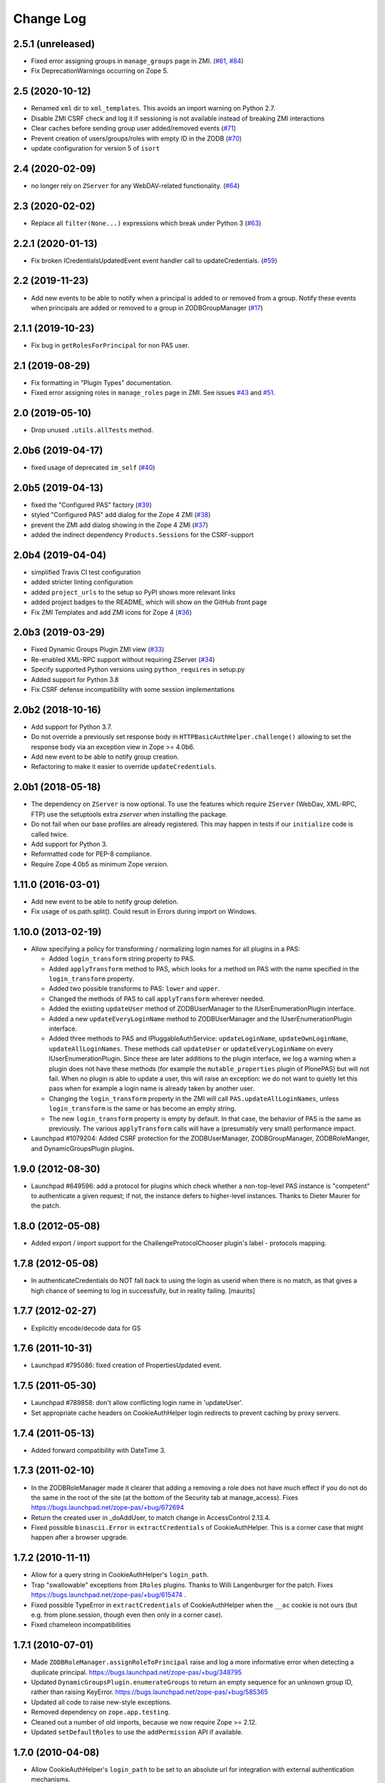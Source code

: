 Change Log
==========

2.5.1 (unreleased)
------------------

- Fixed error assigning groups in ``manage_groups`` page in ZMI.
  (`#61 <https://github.com/zopefoundation/Products.PluggableAuthService/issues/61>`_,
  `#84 <https://github.com/zopefoundation/Products.PluggableAuthService/issues/84>`_)

- Fix DeprecationWarnings occurring on Zope 5.


2.5 (2020-10-12)
----------------

- Renamed ``xml`` dir to ``xml_templates``.
  This avoids an import warning on Python 2.7.

- Disable ZMI CSRF check and log it if sessioning is not available
  instead of breaking ZMI interactions

- Clear caches before sending group user added/removed events
  (`#71 <https://github.com/zopefoundation/Products.PluggableAuthService/issues/71>`_)

- Prevent creation of users/groups/roles with empty ID in the ZODB
  (`#70 <https://github.com/zopefoundation/Products.PluggableAuthService/issues/70>`_)

- update configuration for version 5 of ``isort``


2.4 (2020-02-09)
----------------

- no longer rely on ``ZServer`` for any WebDAV-related functionality.
  (`#64 <https://github.com/zopefoundation/Products.PluggableAuthService/issues/64>`_)


2.3 (2020-02-02)
----------------

- Replace all ``filter(None...)`` expressions which break under Python 3
  (`#63 <https://github.com/zopefoundation/Products.PluggableAuthService/issues/63>`_)


2.2.1 (2020-01-13)
------------------

- Fix broken ICredentialsUpdatedEvent event handler call to updateCredentials.
  (`#59 <https://github.com/zopefoundation/Products.PluggableAuthService/issues/59>`_)


2.2 (2019-11-23)
----------------

- Add new events to be able to notify when a principal is added to
  or removed from a group. Notify these events when principals are
  added or removed to a group in ZODBGroupManager
  (`#17 <https://github.com/zopefoundation/Products.PluggableAuthService/issues/17>`_)


2.1.1 (2019-10-23)
------------------

- Fix bug in ``getRolesForPrincipal`` for non PAS user.


2.1 (2019-08-29)
----------------

- Fix formatting in "Plugin Types" documentation.

- Fixed error assigning roles in ``manage_roles`` page in ZMI.
  See issues `#43 <https://github.com/zopefoundation/Products.PluggableAuthService/issues/43>`_
  and `#51 <https://github.com/zopefoundation/Products.PluggableAuthService/issues/51>`_.


2.0 (2019-05-10)
----------------

- Drop unused ``.utils.allTests`` method.


2.0b6 (2019-04-17)
------------------

- fixed usage of deprecated ``im_self``
  (`#40 <https://github.com/zopefoundation/Products.PluggableAuthService/pull/40>`_)


2.0b5 (2019-04-13)
------------------

- fixed the "Configured PAS" factory
  (`#39 <https://github.com/zopefoundation/Products.PluggableAuthService/issues/39>`_)

- styled "Configured PAS" add dialog for the Zope 4 ZMI
  (`#38 <https://github.com/zopefoundation/Products.PluggableAuthService/issues/38>`_)

- prevent the ZMI add dialog showing in the Zope 4 ZMI
  (`#37 <https://github.com/zopefoundation/Products.PluggableAuthService/issues/37>`_)

- added the indirect dependency ``Products.Sessions`` for the CSRF-support


2.0b4 (2019-04-04)
------------------

- simplified Travis CI test configuration

- added stricter linting configuration

- added ``project_urls`` to the setup so PyPI shows more relevant links

- added project badges to the README, which will show on the GitHub front page

- Fix ZMI Templates and add ZMI icons for Zope 4
  (`#36 <https://github.com/zopefoundation/Products.PluggableAuthService/pull/36>`_)


2.0b3 (2019-03-29)
------------------

- Fixed Dynamic Groups Plugin ZMI view
  (`#33 <https://github.com/zopefoundation/Products.PluggableAuthService/issues/33>`_)

- Re-enabled XML-RPC support without requiring ZServer
  (`#34 <https://github.com/zopefoundation/Products.PluggableAuthService/issues/34>`_)

- Specify supported Python versions using ``python_requires`` in setup.py

- Added support for Python 3.8

- Fix CSRF defense incompatibility with some session implementations


2.0b2 (2018-10-16)
------------------

- Add support for Python 3.7.

- Do not override a previously set response body in
  ``HTTPBasicAuthHelper.challenge()`` allowing to set the response body via
  an exception view in Zope >= 4.0b6.

- Add new event to be able to notify group creation.

- Refactoring to make it easier to override ``updateCredentials``.


2.0b1 (2018-05-18)
------------------

- The dependency on ``ZServer`` is now optional. To use the features which
  require ``ZServer`` (WebDav, XML-RPC, FTP) use the setuptools extra `zserver`
  when installing the package.

- Do not fail when our base profiles are already registered.
  This may happen in tests if our ``initialize`` code is called twice.

- Add support for Python 3.

- Reformatted code for PEP-8 compliance.

- Require Zope 4.0b5 as minimum Zope version.


1.11.0 (2016-03-01)
-------------------

- Add new event to be able to notify group deletion.

- Fix usage of os.path.split(). Could result in Errors during import
  on Windows.


1.10.0 (2013-02-19)
-------------------

- Allow specifying a policy for transforming / normalizing login names
  for all plugins in a PAS:

  - Added ``login_transform`` string property to PAS.

  - Added ``applyTransform`` method to PAS, which looks for a method on PAS
    with the name specified in the ``login_transform`` property.

  - Added two possible transforms to PAS: ``lower`` and ``upper``.

  - Changed the methods of PAS to call ``applyTransform`` wherever needed.

  - Added the existing ``updateUser`` method of ZODBUserManager to the
    IUserEnumerationPlugin interface.

  - Added a new ``updateEveryLoginName`` method to ZODBUserManager and the
    IUserEnumerationPlugin interface.

  - Added three methods to PAS and IPluggableAuthService:
    ``updateLoginName``, ``updateOwnLoginName``, ``updateAllLoginNames``.
    These methods call ``updateUser`` or ``updateEveryLoginName`` on every
    IUserEnumerationPlugin. Since these are later additions to the plugin
    interface, we log a warning when a plugin does not have these methods
    (for example the ``mutable_properties`` plugin of PlonePAS) but will
    not fail.  When no plugin is able to update a user, this will raise an
    exception: we do not want to quietly let this pass when for example a
    login name is already taken by another user.

  - Changing the ``login_transform`` property in the ZMI will call
    ``PAS.updateAllLoginNames``, unless ``login_transform`` is the same or
    has become an empty string.

  - The new ``login_transform`` property is empty by default. In that case,
    the behavior of PAS is the same as previously. The various
    ``applyTransform`` calls will have a (presumably very small)
    performance impact.

- Launchpad #1079204:  Added CSRF protection for the ZODBUserManager,
  ZODBGroupManager, ZODBRoleManger, and DynamicGroupsPlugin plugins.


1.9.0 (2012-08-30)
------------------

- Launchpad #649596:  add a protocol for plugins which check whether a
  non-top-level PAS instance is "competent" to authenticate a given request;
  if not, the instance defers to higher-level instances.  Thanks to Dieter
  Maurer for the patch.


1.8.0 (2012-05-08)
------------------

- Added export / import support for the ChallengeProtocolChooser plugin's
  label - protocols mapping.


1.7.8 (2012-05-08)
------------------

- In authenticateCredentials do NOT fall back to using the login as
  userid when there is no match, as that gives a high chance of
  seeming to log in successfully, but in reality failing.
  [maurits]


1.7.7 (2012-02-27)
------------------

- Explicitly encode/decode data for GS


1.7.6 (2011-10-31)
------------------

- Launchpad #795086:  fixed creation of PropertiesUpdated event.


1.7.5 (2011-05-30)
------------------

- Launchpad #789858:  don't allow conflicting login name in 'updateUser'.

- Set appropriate cache headers on CookieAuthHelper login redirects to prevent
  caching by proxy servers.


1.7.4 (2011-05-13)
------------------

- Added forward compatibility with DateTime 3.


1.7.3 (2011-02-10)
------------------

- In the ZODBRoleManager made it clearer that adding a removing a role
  does not have much effect if you do not do the same in the root of
  the site (at the bottom of the Security tab at manage_access).
  Fixes https://bugs.launchpad.net/zope-pas/+bug/672694

- Return the created user in _doAddUser, to match change in
  AccessControl 2.13.4.

- Fixed possible ``binascii.Error`` in ``extractCredentials`` of
  CookieAuthHelper. This is a corner case that might happen after
  a browser upgrade.


1.7.2 (2010-11-11)
------------------

- Allow for a query string in CookieAuthHelper's ``login_path``.

- Trap "swallowable" exceptions from ``IRoles`` plugins.  Thanks to
  Willi Langenburger for the patch.  Fixes
  https://bugs.launchpad.net/zope-pas/+bug/615474 .

- Fixed possible TypeError in ``extractCredentials`` of CookieAuthHelper
  when the ``__ac`` cookie is not ours (but e.g. from plone.session,
  though even then only in a corner case).

- Fixed chameleon incompatibilities


1.7.1 (2010-07-01)
------------------

- Made ``ZODBRoleManager.assignRoleToPrincipal`` raise and log a more
  informative error when detecting a duplicate principal.
  https://bugs.launchpad.net/zope-pas/+bug/348795

- Updated ``DynamicGroupsPlugin.enumerateGroups`` to return an empty sequence
  for an unknown group ID, rather than raising KeyError.
  https://bugs.launchpad.net/zope-pas/+bug/585365

- Updated all code to raise new-style exceptions.

- Removed dependency on ``zope.app.testing``.

- Cleaned out a number of old imports, because we now require Zope >= 2.12.

- Updated ``setDefaultRoles`` to use the ``addPermission`` API if available.


1.7.0 (2010-04-08)
------------------

- Allow CookieAuthHelper's ``login_path`` to be set to an absolute url for
  integration with external authentication mechanisms.

- Fixed xml templates directory path computation to allow reuse of
  ``SimpleXMLExportImport`` class outside ``Products.PluggableAuthService``.


1.7.0b2 (2010-01-31)
--------------------

- Modify ZODBGroupManager to update group title and description independently.


1.7.0b1 (2009-11-16)
--------------------

- This release requires for Zope2 >= 2.12.

- Simplified buildout to just what is needed to run tests.

- Don't fail on users defined in multiple user sources on the
  ZODBGroupManager listing page.

- Fixed deprecation warnings for use of ``Globals`` under Zope 2.12.

- Fixed deprecation warnings for the ``md5`` and ``sha`` modules under
  Python >= 2.6.

- Added test for multiple auth header support in the HTTPBasicAuthHelper.

- Changed HTTPBasicAuthHelper to not rely on one obscure feature of the
  HTTPResponse.


1.6.2 (2009-11-16)
------------------

- Launchpad #420319:  Fix misconfigured ``startswith`` match type filter
  in ``Products.PluggableAuthService.plugins.DomainAuthHelper``.

- Fixed test setup for tests using page templates relying on the
  ``DefaultTraversable`` adapter.

- Fixed broken markup in templates.


1.6.1 (2008-11-20)
------------------

- Launchpad #273680:  Avoid expensive / incorrect dive into ``enumerateUsers``
  when trying to validate w/o either a real ID or login.

- Launchpad #300321:
  ``Products.PluggableAuthService.pluginsZODBGroupManager.enumerateGroups``
  failed to find groups with unicode IDs.


1.6 (2008-08-05)
----------------

- Fixed another deprecation for ``manage_afterAdd`` occurring when used
  together with Five (this time for the ``ZODBRoleManager`` class).

- Ensure the ``_findUser`` cache is invalidated if the roles or groups for
  a principal change.

- Launchpad #15569586:  docstring fix.

- Factored out ``filter`` logic into separate classes;  added filters
  for ``startswith`` test and (if the IPy module is present) IP-range
  tests.  See https://bugs.launchpad.net/zope-pas/+bug/173580 .

- Zope 2.12 compatibility - removed ``Interface.Implements`` import if
  ``zope.interface`` available.

- Ensure ``ZODBRoleManagerExportImport`` doesn't fail if it tries to add a
  role that already exists (idempotence is desirable in GS importers)

- Fixed tests so they run with Zope 2.11.

- Split up large permission tests into individual tests.

- Fixed deprecation warning occurring when used together with
  Five. (``manage_afterAdd`` got undeprecated.)

- Added buildout.


1.5.3 (2008-02-06)
------------------

- ZODBUserManager plugin: allow unicode arguments to
  ``enumerateUsers``. (https://bugs.launchpad.net/zope-pas/+bug/189627)

- plugins/ZODBRoleManager: added logging in case searchPrincipial()
  returning more than one result (which might happen in case of having
  duplicate id within difference user sources)


1.5.2 (2007-11-28)
------------------

- DomainAuthHelper plugin:  fix glitch for plugins which have never
  configured any "default" policy:  ``authenticateCredentials`` and
  ``getRolesForPrincipal`` would raise ValueError.
  (http://www.zope.org/Collectors/PAS/59)


1.5.1 (2007-09-11)
------------------

- PluggableAuthService._verifyUser: changed to use exact_match to the
  enumerator, otherwise a user with login ``foobar`` might get returned
  by _verifyUser for a query for ``login='foo'`` because the enumerator
  happened to return 'foobar' first in the results.

- Add a test for manage_zmi_logout and replace a call to isImplementedBy
  with providedBy.
  (http://www.zope.org/Collectors/PAS/58)


1.5 (2006-06-17)
----------------

- Add support for property plugins returning an IPropertySheet
  to PropertiedUser. Added addPropertysheet to the IPropertiedUser.

- Added a method to the IRoleAssignerPlugin to remove roles from a
  principal, and an implementation for it on the ZODBRoleManager.
  (http://www.zope.org/Collectors/PAS/57)

- Added events infrastructure. Enabled new IPrincipalCreatedEvent and
  ICredentialsUpdatedEvent events.

- Added support for registering plugin types via ZCML.

- Implemented authentication caching in _extractUserIds.

- Ported standard user folder tests from the AccessControl test suite.

- Passwords with ":" characters would break authentication
  (http://www.zope.org/Collectors/PAS/51)

- Corrected documented software dependencies

- Converted to publishable security sensitive methods to only accept
  POST requests to prevent XSS attacks.  See
  http://www.zope.org/Products/Zope/Hotfix-2007-03-20/announcement and
  http://dev.plone.org/plone/ticket/6310

- Fixed issue in the user search filter where unrecognized keyword
  arguments were ignored resulting in duplicate search entries.
  (http://dev.plone.org/plone/ticket/6300)

- Made sure the Extensions.upgrade script does not commit full
  transactions but only sets (optimistic) savepoints. Removed bogus
  Zope 2.7 compatibility in the process.
  (http://www.zope.org/Collectors/PAS/55)

- Made the CookieAuthHelper only use the ``__ac_name`` field if
  ``__ac_password`` is also present. This fixes a login problem for
  CMF sites where the login name was remembered between sessions with
  an ``__ac_name`` cookie.

- Made the DomainAuthHelper return the remote address, even it the
  remote host is not available (http://www.zope.org/Collectors/PAS/49).

- Fixed bug in DelegatingMultiPlugin which attempted to validate the
  supplied password directly against the user password - updated to use
  AuthEncoding.pw_validate to handle encoding issues

- Fixed serious security hole in DelegatingMultiPlugin which allowed
  Authentication if the EmergencyUser login was passed in.  Added
  password validation utilizing AuthEncoding.pw_validate

- Fixed a set of tests that tested values computed from dictionaries
  and could break since dictionaries are not guaranteed to have any
  sort order.

- Fixed test breakage induced by use of Z3 pagetemplates in Zope
  2.10+.

- BasePlugin: The listInterfaces method only considered the old-style
  __implements__ machinery when determining interfaces provided by
  a plugin instance.

- ZODBUserManager: Already encrypted passwords were encrypted again in
  addUser and updateUserPassword.
  (http://www.zope.org/Collectors/Zope/1926)

- Made sure the emergency user via HTTP basic auth always wins, no matter
  how borken the plugin landscape.

- Cleaned up code in CookieAuthHelper which allowed the form to override
  login/password if a cookie had already been set.

- Removed some BBB code for Zope versions < 2.8, which is not needed
  since we require Zope > 2.8.5 nowadays.


1.4 (2006-08-28)
----------------

- Extended the DomainAuthHelper to function as its own extraction
  plugin, to allow for the case that another extractor is registered,
  but does not return any credentials.
  (http://www.zope.org/Collectors/PAS/46)

- Re-worded parts of the README so they don't point to specific or
  non-existing files (http://www.zope.org/Collectors/PAS/6 and
  http://www.zope.org/Collectors/PAS/47)


1.4-beta (2006-08-07)
---------------------

- Created a "Configured PAS" entry in the ZMI add list, which
  allows creating a PAS using base and extension GenericSetup profiles
  registered for IPluggableAuthService.  This entry should eventually
  replace the "stock" PAS entry (assuming that we make GenericSetup
  a "hard" dependency).

- Added an "empty" GenericSetup profile, which creates a PAS containing
  only a plugin registry and a setup tool.

- Repaired the "simple" GenericSetup profile to be useful, rather than
  catastrophic, to apply:  it now creates and registers a set of
  ZODB-based user / group / role plugins, along with a basic auth
  helper.

- ZODBUserManager: Extend the "notional IZODBUserManager interface"
  with the left-out updateUser facility and a corresponding
  manage_updateUser method for ZMI use. Removed any responsibility
  for updating a user's login from the updateUserPassword and
  manage_updateUserPassword methods. This fixes the breakage
  described in the collector issue below, and makes the ZMI view
  for updating users work in a sane way.
  (http://www.zope.org/Collectors/PAS/42)

- CookieAuthHelper: If expireCookie was called and extractCredentials
  was hit in the same request, the CookieAuthHelper would throw an
  exception (http://www.zope.org/Collectors/PAS/43)

- Added a DEPENDENCIES.txt. (http://www.zope.org/Collectors/PAS/44)


1.3 (2006-06-09)
----------------

- No changes from version 1.3-beta


1.3-beta (2006-06-03)
---------------------

- Modify CookieAuthHelper to prefer __ac form variables to the cookie
  when extracting credentials.
  (https://dev.plone.org/plone/ticket/5355)


1.2 (2006-05-14)
----------------

- Fix manage_zmi_logout which stopped working correctly as soon as the
  PluggableAuthService product code was installed by correcting the
  monkeypatch for it in __init__.py.
  (http://www.zope.org/Collectors/PAS/12)

- Add missing interface for IPropertiedUser and tests
  (http://www.zope.org/Collectors/PAS/16)

- Removed STX links from README.txt which do nothing but return
  404s when clicked from the README on zope.org.
  (http://www.zope.org/Collectors/PAS/6)

- Fixing up inconsistent searching in the listAvailablePrincipals
  method of the ZODBRoleManager and ZODBGroupManager plugins. Now both
  constrain searches by ID.
  (http://www.zope.org/Collectors/PAS/11)

- Convert from using zLOG to using the Python logging module.
  (http://www.zope.org/Collectors/PAS/14)


1.2-beta (2006-02-25)
---------------------

- Added suppport for exporting / importing a PAS and its content via
  the GenericSetup file export framework.

- Made ZODBRoleManager plugin check grants to the principal's groups,
  as well as those made to the principal directly.

- Added two new interfaces, IChallengeProtocolChooser and
  IRequestTypeSniffer. Those are used to select the 'authorization
  protocol' or 'challenger protocol' to be used for challenging
  according to the incoming request type.

- Repaired warings appearing in Zope 2.8.5 due to a couple typos
  in security declarations.

- Repaired DeprecationWarnings due to use of Zope2 interface verification.

- Repaired unit test breakage (unittest.TestCase instances have
  'failUnless'/'failIf', rather than 'assertTrue'/'assertFalse').

- Fixed a couple more places where Zope 2-style ``__implements__``
  were being used to standardize on using ``classImplements``.

- Fixed fallback implementations of ``providedBy`` and
  ``implementedBy`` to always return a tuple.

- Make sure challenge doesn't break if existing instances of the
  PluginRegistry don't yet have ``IChallengeProtocolChooser`` as a
  registered interface. (Would be nice to have some sort of
  migration for the PluginRegistry between PAS releases)

- Don't assume that just because zope.interface can be imported
  that Five is present.


1.1b2 (2005-07-14)
------------------

- Repaired a missing 'nocall:' in the Interfaces activation form.


1.1b1 (2005-07-06)
------------------

- PAS-level id mangling is no more. All (optional) mangling is now
  done on a per-plugin basis.

- Interfaces used by PAS are now usable in both Zope 2.7 and 2.8
  (Five compatible)


1.0.5 (2005-01-31)
------------------

- Simplified detection of the product directory using 'package_home'.

- Set a default value for the 'login' attribute of a PAS, to avoid
  UnboundLocalError.

1.0.4 (2005-01-27)
------------------

- Made 'Extensions' a package, to allow importing its scripts
  as modules.

- Declared new 'IPluggableAuthService' interface, describing additional
  PAS-specific API.

- Exposed PAS' 'resetCredentials' and 'updateCredentials' as public
  methods.

- Monkey-patch ZMI's logout to invoke PAS' 'resetCredentials', if
  present.

- CookieAuth plugin now encodes and decodes cookies in the same
  format as CookieCrumbler to provide compatibility between
  sites running PAS and CC.

- Add a publicly callable "logout" method on the PluggableAuthService
  instance that will call resetCredentials on all activated
  ICredentialsRest plugins, thus effecting a logout.

- Enabled the usage of the CookieAuthHelper login screen functionality
  without actually using the CookieAuthHelper to maintain the
  credentials store in its own auth cookie by ensuring that only
  active updateCredentials plugins are informed about a successful
  login so they can store the credentials.

- Added a _getPAS method to the BasePlugin base class to be used
  as the canonical way of getting at the PAS instance from within
  plugins.

- Group and user plugins can now specify their own title for a
  principal entry (PAS will not compute one if they do).

- PAS and/or plugins can now take advantage of caching using the
  Zope ZCacheable framework with RAM Cache Managers. See
  doc/caching.stx for the details.

- Make 'getUserById' pass the 'login' to '_findUser', so that
  the returned user object can answer 'getUserName' sanely.

- Harden 'logout' against missing HTTP_REFERRER.

- Avoid triggering "Emergency user cannot own" when adding a
  CookieAuthHelper plugin as that user.

- Detect and prevent recursive redirecting in the CookieAuthHelper
  if the login_form cannot be reached by the Anonymous User.

- Made logging when swallowing exceptions much less noisy (they
  *don't* necessarily require attention).

- Clarified interface of IAuthenticationPlugin, which should return
  None rather than raising an exception if asked to authenticate an
  unknown principal;  adjusted ZODBUserManager accordingly.

- Don't log an error in zodb_user_plugin's authenticateCredentials
  if we don't have a record for a particular username, just return None.

- If an IAuthenticationPlugin returns None instead of a tuple
  from authenticateCredentials, don't log a tuple-unpack error in PAS
  itself.


1.0.3 (2004-10-16)
------------------

- Implemented support for issuing challenges via IChallengePlugins.

  - three challenge styles in particular:

    - HTTP Basic Auth

    - CookieCrumbler-like redirection

    - Inline authentication form

- Made unit tests pass when run with cAccessControl.

- plugins/ZODBRoleManager.py: don't claim authority for 'Authenticated'
  or 'Anonymous' roles, which are managed by PAS.

- plugins/ZODBRoleManager.py: don't freak out if a previously assigned
  principal goes away.

- plugins/ZODBGroupManager.py: don't freek out if a previously assigned
  principal goes away.

- plugins/ZODBUserManager.py: plugin now uses AuthEncoding for its
  password encryption so that we can more easily support migrating
  existing UserFolders. Since PAS has been out for a while,
  though, we still will authenticate against old credentials

- Repaired arrow images in two-list ZMI views.

- searchPrincipals will work for exact matches when a plugin supports
  both 'enumerateUsers' and 'enumerateGroups'.

- 'Authenticated' Role is now added dynamically by the
  PluggableAuthService, not by any role manager

- Added WARNING-level logs with tracebacks for all swallowed
  plugin exceptions, so that you notice that there is something
  wrong with the plugins.

- All authenticateCredentials() returned a single None when they
  could not authenticate, although all calls expected a tuple.

- The user id in extract user now calls _verifyUser to get the ID
  mangled by the enumeration plugin, instead of mangling it with the
  authentication ID, thereby allowing the authentication and
  enumeration plugins to be different plugins.


1.0.2 (2004-07-15)
------------------

- ZODBRoleManager and ZODBGroupManager needed the "two_lists" view,
  and associated images, which migrated to the PluginRegsitry product
  when they split;  restored them.


1.0.1 (2004-05-18)
------------------

- CookieAuth plugin didn't successfully set cookies (first, because
  of a NameError, then, due to a glitch with long lines).

- Missing ZPL in most modules.


1.0 (2004-04-29)
----------------

- Initial release
